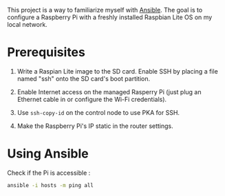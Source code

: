 This project is a way to familiarize myself with [[https://www.ansible.com/][Ansible]]. The goal is
to configure a Raspberry Pi with a freshly installed Raspbian Lite OS
on my local network.

* Prerequisites

1. Write a Raspian Lite image to the SD card. Enable SSH by placing a
   file named "ssh" onto the SD card's boot partition.

2. Enable Internet access on the managed Rasperry Pi (just plug an
   Ethernet cable in or configure the Wi-Fi credentials).

3. Use ~ssh-copy-id~ on the control node to use PKA for SSH.

4. Make the Raspberry Pi's IP static in the router settings.

* Using Ansible

Check if the Pi is accessible :

#+begin_src sh :results verbatim
  ansible -i hosts -m ping all
#+end_src

#+RESULTS:
: pi01 | SUCCESS => {
:     "ansible_facts": {
:         "discovered_interpreter_python": "/usr/bin/python"
:     },
:     "changed": false,
:     "ping": "pong"
: }
